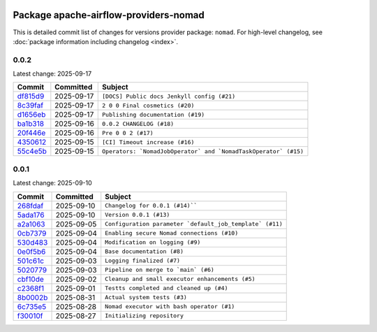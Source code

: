  .. Licensed to the Apache Software Foundation (ASF) under one
    or more contributor license agreements.  See the NOTICE file
    distributed with this work for additional information
    regarding copyright ownership.  The ASF licenses this file
    to you under the Apache License, Version 2.0 (the
    "License"); you may not use this file except in compliance
    with the License.  You may obtain a copy of the License at

 ..   http://www.apache.org/licenses/LICENSE-2.0

 .. Unless required by applicable law or agreed to in writing,
    software distributed under the License is distributed on an
    "AS IS" BASIS, WITHOUT WARRANTIES OR CONDITIONS OF ANY
    KIND, either express or implied.  See the License for the
    specific language governing permissions and limitations
    under the License.

 .. NOTE! THIS FILE IS AUTOMATICALLY GENERATED AND WILL BE OVERWRITTEN!

 .. IF YOU WANT TO MODIFY THIS FILE, YOU SHOULD MODIFY THE TEMPLATE
    `PROVIDER_COMMITS_TEMPLATE.rst.jinja2` IN the `dev/breeze/src/airflow_breeze/templates` DIRECTORY

 .. THE REMAINDER OF THE FILE IS AUTOMATICALLY GENERATED. IT WILL BE OVERWRITTEN!

Package apache-airflow-providers-nomad
------------------------------------------------------

This is detailed commit list of changes for versions provider package: ``nomad``.
For high-level changelog, see :doc:`package information including changelog <index>`.

.. airflow-providers-commits::


0.0.2
......

Latest change: 2025-09-17

================================================================================================================== ========== ==============================================
Commit                                                                                                             Committed  Subject
================================================================================================================== ========== ==============================================
`df815d9 <https://github.com/juditnovak/airflow-provider-nomad/commit/df815d965518e95db5244f7c054c41586fee5640>`__ 2025-09-17 ``[DOCS] Public docs Jenkyll config (#21)``
`8c39faf <https://github.com/juditnovak/airflow-provider-nomad/commit/8c39faf248f74015b07bd68be0765fbc1adf4cb8>`__ 2025-09-17 ``2 0 0 Final cosmetics (#20)``
`d1656eb <https://github.com/juditnovak/airflow-provider-nomad/commit/d1656eb88bdb3a524154ff6bc000c5270316dca9>`__ 2025-09-17 ``Publishing documentation (#19)``
`ba1b318 <https://github.com/juditnovak/airflow-provider-nomad/commit/ba1b3181db656a37ce3730772ae80dcc3e7b44cc>`__ 2025-09-16 ``0.0.2 CHANGELOG (#18)``
`20f446e <https://github.com/juditnovak/airflow-provider-nomad/commit/20f446ecbee634d613e6988bc2857a5438685efe>`__ 2025-09-16 ``Pre 0 0 2 (#17)``
`4350612 <https://github.com/juditnovak/airflow-provider-nomad/commit/4350612ab0a4cc20a762ec1effdfe5832b1cc87a>`__ 2025-09-15 ``[CI] Timeout increase (#16)``
`55c4e5b <https://github.com/juditnovak/airflow-provider-nomad/commit/55c4e5bfd1050c23a01afdc07eb97f443e4e9e0e>`__ 2025-09-15 ``Operators: `NomadJobOperator` and `NomadTaskOperator` (#15)``
================================================================================================================== ========== ==============================================


0.0.1
......

Latest change: 2025-09-10

================================================================================================================== ========== ==============================================
Commit                                                                                                             Committed  Subject
================================================================================================================== ========== ==============================================
`268fdaf <https://github.com/juditnovak/airflow-provider-nomad/commit/268fdaf67b9494e232dfb4d069b58741fa3faa84>`__ 2025-09-10 ``Changelog for 0.0.1 (#14)````
`5ada176 <https://github.com/juditnovak/airflow-provider-nomad/commit/5ada176f5235637a415900fa0ac1e34f81503cfe>`__ 2025-09-10 ``Version 0.0.1 (#13)``
`a2a1063 <https://github.com/juditnovak/airflow-provider-nomad/commit/a2a1063b12238faf30c428db40ab50ceed4967ca>`__ 2025-09-05 ``Configuration parameter `default_job_template` (#11)``
`0cb7379 <https://github.com/juditnovak/airflow-provider-nomad/commit/0cb73796b9ebce1071192b90d51613af3386aa5d>`__ 2025-09-04 ``Enabling secure Nomad connections (#10)``
`530d483 <https://github.com/juditnovak/airflow-provider-nomad/commit/530d483a659de101e7c6883776642bc22eb92e9f>`__ 2025-09-04 ``Modification on logging (#9)``
`0e0f5b6 <https://github.com/juditnovak/airflow-provider-nomad/commit/0e0f5b62b31a4bbf3bd2867eae466069d5698451>`__ 2025-09-04 ``Base documentation (#8)``
`501c61c <https://github.com/juditnovak/airflow-provider-nomad/commit/501c61c5928d933cff2a329e36947a798011a0d3>`__ 2025-09-03 ``Logging finalized (#7)``
`5020779 <https://github.com/juditnovak/airflow-provider-nomad/commit/50207796bb11b5cbf29c97497b29102f68226a32>`__ 2025-09-03 ``Pipeline on merge to `main` (#6)``
`cbf10de <https://github.com/juditnovak/airflow-provider-nomad/commit/cbf10de022cface32221f33411ee9cd4b63b6cf7>`__ 2025-09-02 ``Cleanup and small executor enhancements (#5)``
`c2368f1 <https://github.com/juditnovak/airflow-provider-nomad/commit/c2368f105e9c5fbb6df54d27dec0dd41ed8ec03a>`__ 2025-09-01 ``Testts completed and cleaned up (#4)``
`8b0002b <https://github.com/juditnovak/airflow-provider-nomad/commit/8b0002b41afd1fbf61237d19d4c4cb7b4bac4513>`__ 2025-08-31 ``Actual system tests (#3)``
`6c735e5 <https://github.com/juditnovak/airflow-provider-nomad/commit/6c735e5a91e427cf54ea8890ccf5084ac20df0c4>`__ 2025-08-28 ``Nomad executor with bash operator (#1)``
`f30010f <https://github.com/juditnovak/airflow-provider-nomad/commit/f30010faa75e892488d86c5c823b404a1f5d1c23>`__ 2025-08-27 ``Initializing repository``
================================================================================================================== ========== ==============================================
